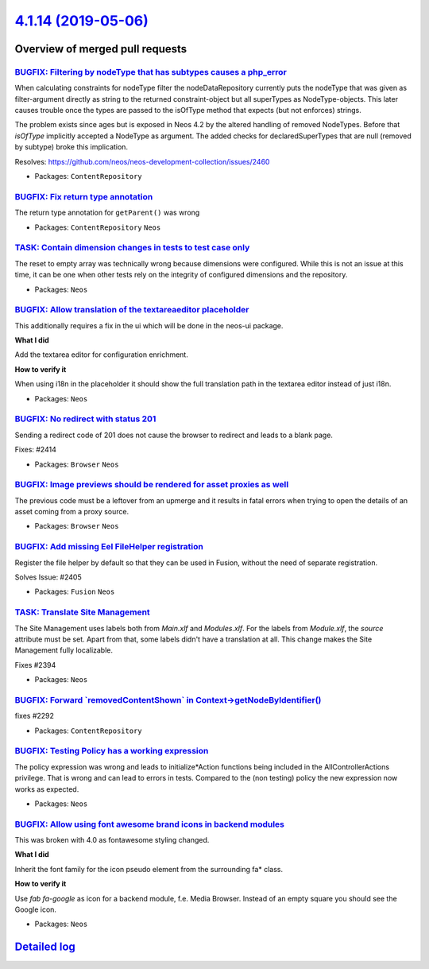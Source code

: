 `4.1.14 (2019-05-06) <https://github.com/neos/neos-development-collection/releases/tag/4.1.14>`_
================================================================================================

Overview of merged pull requests
~~~~~~~~~~~~~~~~~~~~~~~~~~~~~~~~

`BUGFIX: Filtering by nodeType that has subtypes causes a php_error <https://github.com/neos/neos-development-collection/pull/2461>`_
-------------------------------------------------------------------------------------------------------------------------------------

When calculating constraints for nodeType filter the nodeDataRepository currently puts the nodeType that was given as filter-argument directly as string to the returned constraint-object but all superTypes as NodeType-objects. This later causes trouble once the types are passed to the isOfType method that expects (but not enforces) strings.

The problem exists since ages but is exposed in Neos 4.2 by the altered handling of removed NodeTypes. Before that `isOfType` implicitly accepted a NodeType as argument. The added checks for declaredSuperTypes that are null (removed by subtype) broke this implication.

Resolves: https://github.com/neos/neos-development-collection/issues/2460

* Packages: ``ContentRepository``

`BUGFIX: Fix return type annotation <https://github.com/neos/neos-development-collection/pull/2456>`_
-----------------------------------------------------------------------------------------------------

The return type annotation for ``getParent()`` was wrong

* Packages: ``ContentRepository`` ``Neos``

`TASK: Contain dimension changes in tests to test case only <https://github.com/neos/neos-development-collection/pull/2427>`_
-----------------------------------------------------------------------------------------------------------------------------

The reset to empty array was technically wrong because dimensions were
configured. While this is not an issue at this time, it can be one
when other tests rely on the integrity of configured dimensions and
the repository.

* Packages: ``Neos``

`BUGFIX: Allow translation of the textareaeditor placeholder <https://github.com/neos/neos-development-collection/pull/2404>`_
------------------------------------------------------------------------------------------------------------------------------

This additionally requires a fix in the ui which will be done in the neos-ui package.

**What I did**

Add the textarea editor for configuration enrichment.

**How to verify it**

When using i18n in the placeholder it should show the full translation path in the textarea editor instead of just i18n.

* Packages: ``Neos``

`BUGFIX: No redirect with status 201 <https://github.com/neos/neos-development-collection/pull/2415>`_
------------------------------------------------------------------------------------------------------

Sending a redirect code of 201 does not cause the browser to redirect
and leads to a blank page.

Fixes: #2414

* Packages: ``Browser`` ``Neos``

`BUGFIX: Image previews should be rendered for asset proxies as well <https://github.com/neos/neos-development-collection/pull/2412>`_
--------------------------------------------------------------------------------------------------------------------------------------

The previous code must be a leftover from an upmerge and it results in
fatal errors when trying to open the details of an asset coming from a
proxy source.

* Packages: ``Browser`` ``Neos``

`BUGFIX: Add missing Eel FileHelper registration <https://github.com/neos/neos-development-collection/pull/2407>`_
------------------------------------------------------------------------------------------------------------------

Register the file helper by default so that they can be used in Fusion, without the need of separate registration.

Solves Issue: #2405 

* Packages: ``Fusion`` ``Neos``

`TASK: Translate Site Management <https://github.com/neos/neos-development-collection/pull/2397>`_
--------------------------------------------------------------------------------------------------

The Site Management uses labels both from `Main.xlf` and `Modules.xlf`. For the labels from `Module.xlf`, the `source` attribute must be set. Apart from that, some labels didn't have a translation at all. This change makes the Site Management fully localizable.

Fixes #2394 

* Packages: ``Neos``

`BUGFIX: Forward \`removedContentShown\` in Context->getNodeByIdentifier() <https://github.com/neos/neos-development-collection/pull/2293>`_
--------------------------------------------------------------------------------------------------------------------------------------------

fixes #2292 

* Packages: ``ContentRepository``

`BUGFIX: Testing Policy has a working expression <https://github.com/neos/neos-development-collection/pull/2391>`_
------------------------------------------------------------------------------------------------------------------

The policy expression was wrong and leads to initialize*Action functions being included in the AllControllerActions privilege. That is wrong and can lead to errors in tests. Compared to the (non testing) policy the new expression now works as expected.

* Packages: ``Neos``

`BUGFIX: Allow using font awesome brand icons in backend modules <https://github.com/neos/neos-development-collection/pull/2388>`_
----------------------------------------------------------------------------------------------------------------------------------

This was broken with 4.0 as fontawesome styling changed.

**What I did**

Inherit the font family for the icon pseudo element from the surrounding fa* class.

**How to verify it**

Use `fab fa-google` as icon for a backend module, f.e. Media Browser.
Instead of an empty square you should see the Google icon.

* Packages: ``Neos``

`Detailed log <https://github.com/neos/neos-development-collection/compare/4.1.13...4.1.14>`_
~~~~~~~~~~~~~~~~~~~~~~~~~~~~~~~~~~~~~~~~~~~~~~~~~~~~~~~~~~~~~~~~~~~~~~~~~~~~~~~~~~~~~~~~~~~~~
